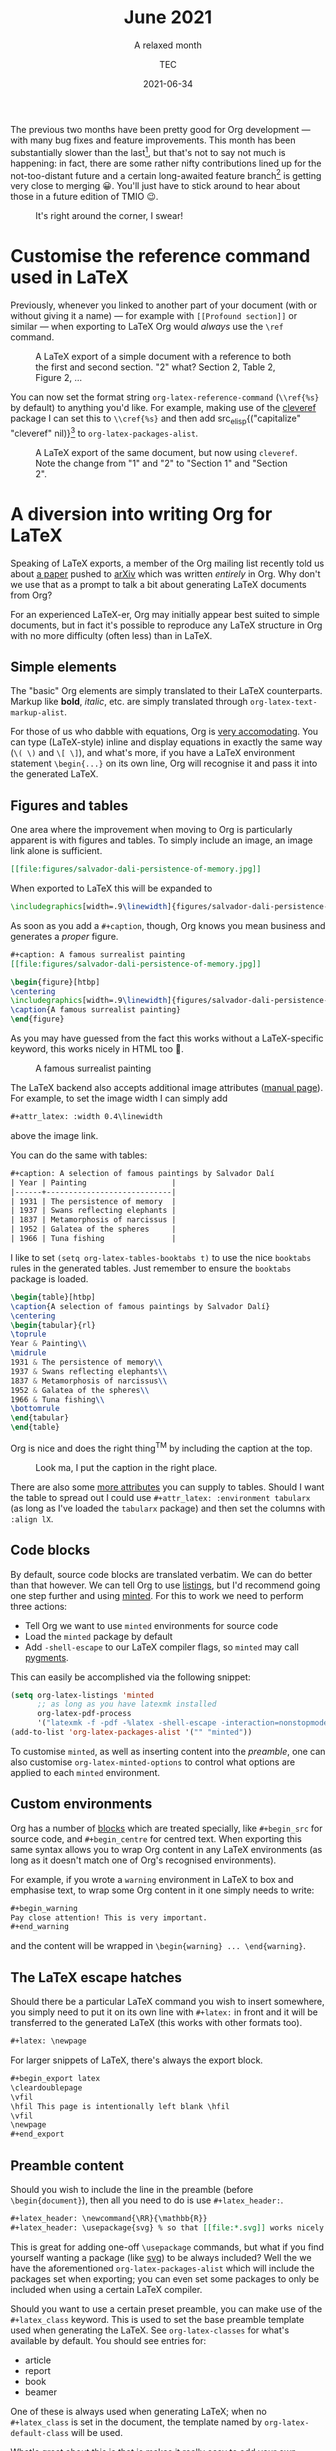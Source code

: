 #+title: June 2021
#+subtitle: A relaxed month
#+author: TEC
#+date: 2021-06-34

The previous two months have been pretty good for Org development --- with many
bug fixes and feature improvements. This month has been substantially slower
than the last[fn:1], but that's not to say not much is happening: in fact, there are
some rather nifty contributions lined up for the not-too-distant future and a
certain long-awaited feature branch[fn:2] is getting very close to merging 😀.
You'll just have to stick around to hear about those in a future edition of TMIO 😉.

#+caption: It's right around the corner, I swear!
#+attr_html: :class invertible
[[file:figures/dilbert-zenos-paradox.jpg]]

* Customise the reference command used in LaTeX

Previously, whenever you linked to another part of your document (with or
without giving it a name) --- for example with =[[Profound section]]= or similar
--- when exporting to LaTeX Org would /always/ use the =\ref= command.

#+caption: A LaTeX export of a simple document with a reference to both the first and second section.
#+caption: "2" what? Section 2, Table 2, Figure 2, ...
#+attr_html: :class invertible
[[file:figures/org-latex-default-reference-to-sec.png]]

You can now set the format string ~org-latex-reference-command~ (=\\ref{%s}= by
default) to anything you'd like. For example, making use of the [[https://ctan.org/pkg/cleveref][cleveref]] package
I can set this to =\\cref{%s}= and then add src_elisp{("capitalize" "cleveref"
nil)}[fn:3] to ~org-latex-packages-alist~.

#+caption: A LaTeX export of the same document, but now using ~cleveref~. Note the change from "1" and "2" to "Section 1" and "Section 2".
#+attr_html: :class invertible
[[file:figures/org-latex-cref-reference-to-sec.png]]

* A diversion into writing Org for LaTeX

Speaking of LaTeX exports, a member of the Org mailing list recently told us
about [[https://arxiv.org/abs/2106.05096][a paper]] pushed to [[https://arxiv.org/][arXiv]] which was written /entirely/ in Org. Why don't we
use that as a prompt to talk a bit about generating LaTeX documents from Org?

For an experienced LaTeX-er, Org may initially appear best suited to simple
documents, but in fact it's possible to reproduce any LaTeX structure in Org
with no more difficulty (often less) than in LaTeX.

** Simple elements

The "basic" Org elements are simply translated to their LaTeX counterparts.
Markup like *bold*, /italic/, etc. are simply translated through
~org-latex-text-markup-alist~.

For those of us who dabble with equations, Org is [[https://orgmode.org/manual/LaTeX-fragments.html][very accomodating]]. You can
type (LaTeX-style) inline and display equations in exactly the same way (=\( \)=
and =\[ \]=), and what's more, if you have a LaTeX environment statement
=\begin{...}= on its own line, Org will recognise it and pass it into the
generated LaTeX.

** Figures and tables

One area where the improvement when moving to Org is particularly apparent is
with figures and tables. To simply include an image, an image link alone is
sufficient.
#+begin_src org
[[file:figures/salvador-dali-persistence-of-memory.jpg]]
#+end_src
When exported to LaTeX this will be expanded to
#+begin_src LaTeX
\includegraphics[width=.9\linewidth]{figures/salvador-dali-persistence-of-memory.jpg}
#+end_src

As soon as you add a =#+caption=, though, Org knows you mean business and
generates a /proper/ figure.
#+begin_src org
,#+caption: A famous surrealist painting
[[file:figures/salvador-dali-persistence-of-memory.jpg]]
#+end_src
#+begin_src LaTeX
\begin{figure}[htbp]
\centering
\includegraphics[width=.9\linewidth]{figures/salvador-dali-persistence-of-memory.jpg}
\caption{A famous surrealist painting}
\end{figure}
#+end_src

As you may have guessed from the fact this works without a LaTeX-specific
keyword, this works nicely in HTML too 🙂.
#+caption: A famous surrealist painting
[[file:figures/salvador-dali-persistence-of-memory.jpg]]

The LaTeX backend also accepts additional image attributes ([[https://orgmode.org/manual/Images-in-LaTeX-export.html][manual page]]). For
example, to set the image width I can simply add
#+begin_src org
,#+attr_latex: :width 0.4\linewidth
#+end_src
above the image link.

You can do the same with tables:
#+begin_src org
,#+caption: A selection of famous paintings by Salvador Dalí
| Year | Painting                   |
|------+----------------------------|
| 1931 | The persistence of memory  |
| 1937 | Swans reflecting elephants |
| 1837 | Metamorphosis of narcissus |
| 1952 | Galatea of the spheres     |
| 1966 | Tuna fishing               |
#+end_src

I like to set src_elisp{(setq org-latex-tables-booktabs t)} to use the nice
=booktabs= rules in the generated tables. Just remember to ensure the =booktabs=
package is loaded.

#+begin_src LaTeX
\begin{table}[htbp]
\caption{A selection of famous paintings by Salvador Dalí}
\centering
\begin{tabular}{rl}
\toprule
Year & Painting\\
\midrule
1931 & The persistence of memory\\
1937 & Swans reflecting elephants\\
1837 & Metamorphosis of narcissus\\
1952 & Galatea of the spheres\\
1966 & Tuna fishing\\
\bottomrule
\end{tabular}
\end{table}
#+end_src

Org is nice and does the right thing^{TM} by including the caption at the top.
#+caption: Look ma, I put the caption in the right place.
#+attr_html: :class invertible
[[file:figures/org-table-to-latex-example.png]]

There are also some [[https://orgmode.org/manual/Images-in-LaTeX-export.html][more attributes]] you can supply to tables. Should I want the
table to spread out I could use =#+attr_latex: :environment tabularx= (as long as
I've loaded the =tabularx= package) and then set the columns with =:align lX=.

** Code blocks

By default, source code blocks are translated verbatim. We can do better than
that however. We can tell Org to use [[https://ctan.org/pkg/listings][listings]], but I'd recommend going one step
further and using [[https://ctan.org/pkg/minted][minted]]. For this to work we need to perform three actions:
+ Tell Org we want to use =minted= environments for source code
+ Load the =minted= package by default
+ Add =-shell-escape= to our LaTeX compiler flags, so =minted= may call [[https://pygments.org/][pygments]].

This can easily be accomplished via the following snippet:
#+begin_src emacs-lisp
(setq org-latex-listings 'minted
      ;; as long as you have latexmk installed
      org-latex-pdf-process
      '("latexmk -f -pdf -%latex -shell-escape -interaction=nonstopmode -output-directory=%o %f"))
(add-to-list 'org-latex-packages-alist '("" "minted"))
#+end_src

To customise =minted=, as well as inserting content into the [[Preamble content][preamble]], one can
also customise ~org-latex-minted-options~ to control what options are applied to
each =minted= environment.

** Custom environments

Org has a number of [[https://orgmode.org/manual/Blocks.html][blocks]] which are treated specially, like =#+begin_src= for
source code, and =#+begin_centre= for centred text. When exporting this same
syntax allows you to wrap Org content in any LaTeX environments (as long as it
doesn't match one of Org's recognised environments).

For example, if you wrote a =warning= environment in LaTeX to box and emphasise
text, to wrap some Org content in it one simply needs to write:
#+begin_src org
,#+begin_warning
Pay close attention! This is very important.
,#+end_warning
#+end_src
and the content will be wrapped in =\begin{warning} ... \end{warning}=.

** The LaTeX escape hatches

Should there be a particular LaTeX command you wish to insert somewhere, you
simply need to put it on its own line with =#+latex:= in front and it will be
transferred to the generated LaTeX (this works with other formats too).
#+begin_src org
,#+latex: \newpage
#+end_src

For larger snippets of LaTeX, there's always the export block.
#+begin_src org
,#+begin_export latex
\cleardoublepage
\vfil
\hfil This page is intentionally left blank \hfil
\vfil
\newpage
,#+end_export
#+end_src

** Preamble content

Should you wish to include the line in the preamble (before =\begin{document}=),
then all you need to do is use =#+latex_header:=.
#+begin_src org
,#+latex_header: \newcommand{\RR}{\mathbb{R}}
,#+latex_header: \usepackage{svg} % so that [[file:*.svg]] works nicely
#+end_src
This is great for adding one-off =\usepackage= commands, but what if you find
yourself wanting a package (like [[https://ctan.org/pkg/svg][svg]]) to be always included? Well the we have
the aforementioned ~org-latex-packages-alist~ which will include the packages
set when exporting; you can even set some packages to only be included when
using a certain LaTeX compiler.

Should you want to use a certain preset preamble, you can make use of the
=#+latex_class= keyword. This is used to set the base preamble template used when
generating the LaTeX. See ~org-latex-classes~ for what's available by default. You
should see entries for:
+ article
+ report
+ book
+ beamer

One of these is always used when generating LaTeX; when no =#+latex_class= is set
in the document, the template named by ~org-latex-default-class~ will be used.

What's great about this is that is makes it really easy to add your own
templates. Each template simply takes three components:
1. A name
2. A preamble template
3. A series of format strings to translate headings to LaTeX, with and without numbering

For example, I'm quite a fan of the [[https://ctan.org/pkg/koma-script][KOMA-script]] family. Should I want to add a
=kart= class (for: *k*​oma *art*​icle), I simply need to do something like the
following:
#+begin_src emacs-lisp
(add-to-list 'org-latex-classes
             '("kart" ; class name
               "\\documentclass{scrartcl}" ; preamble template
               ("\\section{%s}" . "\\section*{%s}") ; H1 translation
               ("\\subsection{%s}" . "\\subsection*{%s}") ; H2 translation
               ("\\subsubsection{%s}" . "\\subsubsection*{%s}") ; H3...
               ("\\paragraph{%s}" . "\\paragraph*{%s}")
               ("\\subparagraph{%s}" . "\\subparagraph*{%s}")))
#+end_src

See the documentation for ~org-latex-classes~ for more information on how the
preamble template in handled.

* Other improvements
+ =ox-koma-letter.el= has been brought into Org's main directory from the ) =contrib/= repo _Bastien Guerry_
+ Speed up publishing by using delayed hooks and temp buffers instead of finding
  files _Gustav Wikström_
+ Improve generated HTML quality: prevent W3C warning and add some accessibility
  labels _TEC_
+ Make the behaviour of the "goto variant" of ~org-refile~ (~org-speed-commands~)
  less confusing _Marco Wahl_
+ Backport an update to the OpenDocument schema _Kyle Meyer_

* Bugfixes
+ Off by one error in texinfo menu generation _Nicolas Goaziou_
+ Error in entry/conversion of non-24h times in the agenda _Nicolas Goaziou_
+ Only use ~replace-buffer-contents~ with Emacs 27+ when saving src blocks, as the
  behaviour isn't consistent until then _Nicolas Goaziou_
+ Prevent "before first headline" error in =org-clock= when clocking out _Nicolas Goaziou_
+ Avoid setting the global agenda name when following a timestamp link _Ingo Lohmar_
+ Don't bind =<tab>= in ~org-mode-map~ _Nicolas Goaziou_
+ Erroneous tangling of source block with =:tangle no= to a file =no= when the
  tangle command is called with a single universal argument _Jacopo De Simoi_

* Footnotes

[fn:1] As has been the writing of this blog post 😜

[fn:2] First-class support for citations is coming to Org! With support for [[https://citationstyles.org/][CSL]]
and [[https://en.wikipedia.org/wiki/BibTeX][BibTeX]], with a number of citation processors 🙌. Soon^{TM}

[fn:3] I'm rather a fan of the =capitalize= option because (1) technically the
reference to a named object is a proper noun, and (2) this means you don't have
to worry about references not being capitalized when appearing at the start of a
sentence.
